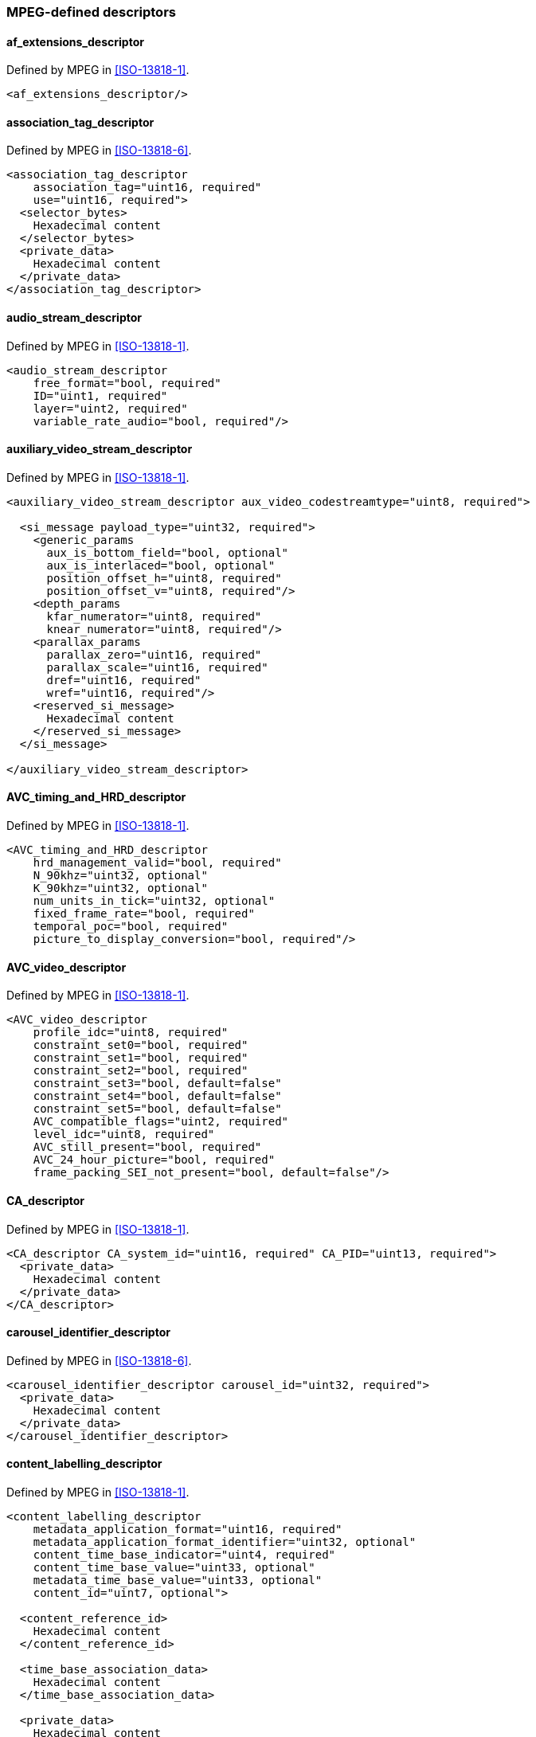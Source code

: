 //----------------------------------------------------------------------------
//
// TSDuck - The MPEG Transport Stream Toolkit
// Copyright (c) 2005-2024, Thierry Lelegard
// BSD-2-Clause license, see LICENSE.txt file or https://tsduck.io/license
//
//----------------------------------------------------------------------------

=== MPEG-defined descriptors

==== af_extensions_descriptor

Defined by MPEG in <<ISO-13818-1>>.

[source,xml]
----
<af_extensions_descriptor/>
----

==== association_tag_descriptor

Defined by MPEG in <<ISO-13818-6>>.

[source,xml]
----
<association_tag_descriptor
    association_tag="uint16, required"
    use="uint16, required">
  <selector_bytes>
    Hexadecimal content
  </selector_bytes>
  <private_data>
    Hexadecimal content
  </private_data>
</association_tag_descriptor>
----

==== audio_stream_descriptor

Defined by MPEG in <<ISO-13818-1>>.

[source,xml]
----
<audio_stream_descriptor
    free_format="bool, required"
    ID="uint1, required"
    layer="uint2, required"
    variable_rate_audio="bool, required"/>
----

==== auxiliary_video_stream_descriptor

Defined by MPEG in <<ISO-13818-1>>.

[source,xml]
----
<auxiliary_video_stream_descriptor aux_video_codestreamtype="uint8, required">

  <si_message payload_type="uint32, required">
    <generic_params
      aux_is_bottom_field="bool, optional"
      aux_is_interlaced="bool, optional"
      position_offset_h="uint8, required"
      position_offset_v="uint8, required"/>
    <depth_params
      kfar_numerator="uint8, required"
      knear_numerator="uint8, required"/>
    <parallax_params
      parallax_zero="uint16, required"
      parallax_scale="uint16, required"
      dref="uint16, required"
      wref="uint16, required"/>
    <reserved_si_message>
      Hexadecimal content
    </reserved_si_message>
  </si_message>

</auxiliary_video_stream_descriptor>
----

==== AVC_timing_and_HRD_descriptor

Defined by MPEG in <<ISO-13818-1>>.

[source,xml]
----
<AVC_timing_and_HRD_descriptor
    hrd_management_valid="bool, required"
    N_90khz="uint32, optional"
    K_90khz="uint32, optional"
    num_units_in_tick="uint32, optional"
    fixed_frame_rate="bool, required"
    temporal_poc="bool, required"
    picture_to_display_conversion="bool, required"/>
----

==== AVC_video_descriptor

Defined by MPEG in <<ISO-13818-1>>.

[source,xml]
----
<AVC_video_descriptor
    profile_idc="uint8, required"
    constraint_set0="bool, required"
    constraint_set1="bool, required"
    constraint_set2="bool, required"
    constraint_set3="bool, default=false"
    constraint_set4="bool, default=false"
    constraint_set5="bool, default=false"
    AVC_compatible_flags="uint2, required"
    level_idc="uint8, required"
    AVC_still_present="bool, required"
    AVC_24_hour_picture="bool, required"
    frame_packing_SEI_not_present="bool, default=false"/>
----

==== CA_descriptor

Defined by MPEG in <<ISO-13818-1>>.

[source,xml]
----
<CA_descriptor CA_system_id="uint16, required" CA_PID="uint13, required">
  <private_data>
    Hexadecimal content
  </private_data>
</CA_descriptor>
----

==== carousel_identifier_descriptor

Defined by MPEG in <<ISO-13818-6>>.

[source,xml]
----
<carousel_identifier_descriptor carousel_id="uint32, required">
  <private_data>
    Hexadecimal content
  </private_data>
</carousel_identifier_descriptor>
----

==== content_labelling_descriptor

Defined by MPEG in <<ISO-13818-1>>.

[source,xml]
----
<content_labelling_descriptor
    metadata_application_format="uint16, required"
    metadata_application_format_identifier="uint32, optional"
    content_time_base_indicator="uint4, required"
    content_time_base_value="uint33, optional"
    metadata_time_base_value="uint33, optional"
    content_id="uint7, optional">

  <content_reference_id>
    Hexadecimal content
  </content_reference_id>

  <time_base_association_data>
    Hexadecimal content
  </time_base_association_data>

  <private_data>
    Hexadecimal content
  </private_data>

</content_labelling_descriptor>
----

==== copyright_descriptor

Defined by MPEG in <<ISO-13818-1>>.

[source,xml]
----
<copyright_descriptor copyright_identifier="uint32, required">
  <additional_copyright_info>
    Hexadecimal content (optional element)
  </additional_copyright_info>
</copyright_descriptor>
----

==== data_stream_alignment_descriptor

Defined by MPEG in <<ISO-13818-1>>.

[source,xml]
----
<data_stream_alignment_descriptor alignment_type="uint8, required"/>
----

==== deferred_association_tags_descriptor

Defined by MPEG in <<ISO-13818-6>>.

[source,xml]
----
<deferred_association_tags_descriptor
    transport_stream_id="uint16, required"
    program_number="uint16, required">
  <!-- One per association tag -->
  <association tag="uint16, required"/>
  <private_data>
    Hexadecimal content
  </private_data>
</deferred_association_tags_descriptor>
----

==== external_ES_ID_descriptor

Defined by MPEG in <<ISO-13818-1>>.

[source,xml]
----
<external_ES_ID_descriptor external_ES_ID="uint16, required"/>
----

==== EVC_timing_and_HRD_descriptor

Defined by MPEG in <<ISO-13818-1>>.

[source,xml]
----
<EVC_timing_and_HRD_descriptor
    hrd_management_valid="bool, required"
    N_90khz="uint32, optional"
    K_90khz="uint32, optional"
    num_units_in_tick="uint32, optional"/>
----

==== EVC_video_descriptor

Defined by MPEG in <<ISO-13818-1>>.

[source,xml]
----
<EVC_video_descriptor
    profile_idc="uint8, required"
    level_idc="uint8, required"
    toolset_idc_h="uint32, required"
    toolset_idc_l="uint32, required"
    progressive_source_flag="bool, required"
    interlaced_source_flag="bool, required"
    non_packed_constraint_flag="bool, required"
    frame_only_constraint_flag="bool, required"
    EVC_still_present_flag="bool, required"
    EVC_24hr_picture_present_flag="bool, required"
    HDR_WCG_idc="uint2, default=3"
    video_properties_tag="uint4, default=0"
    temporal_id_min="uint3, optional, specify both min and max or none"
    temporal_id_max="uint3, optional, specify both min and max or none"/>
----

==== FMC_descriptor

Defined by MPEG in <<ISO-13818-1>>.

[source,xml]
----
<FMC_descriptor>
  <!-- One per SL_packetized stream -->
  <stream ES_ID="uint16, required" M4MuxChannel="uint8, required"/>
</FMC_descriptor>
----

==== green_extension_descriptor>

Defined by MPEG in <<ISO-13818-1>>.

[source,xml]
----
<green_extension_descriptor>

  <!-- One per time interval -->
  <constant_backlight_voltage_time_interval value="uint16, required"/>

  <!-- One per variation -->
  <max_variation value="uint16, required"/>

</green_extension_descriptor>
----

==== HEVC_hierarchy_extension_descriptor

Defined by MPEG in <<ISO-13818-1>>.

[source,xml]
----
<HEVC_hierarchy_extension_descriptor
    extension_dimension_bits="uint16, required"
    hierarchy_layer_index="uint6, required"
    temporal_id="uint3, required"
    nuh_layer_id="uint6, required"
    tref_present="bool, required"
    hierarchy_channel="uint6, required">

  <!-- One per embedded layer -->
  <embedded_layer hierarchy_layer_index="uint6, required"/>

</HEVC_hierarchy_extension_descriptor>
----

==== HEVC_operation_point_descriptor

Defined by MPEG in <<ISO-13818-1>>.

[source,xml]
----
<HEVC_operation_point_descriptor>

  <profile_tier_level_info>
    Hexadecimal Content
  </profile_tier_level_info>

  <operation_point
      target_ols="uint8, required"
      constant_frame_rate_info_idc="uint2, required"
      applicable_temporal_id="uint3, required"
      frame_rate_indicator="uint12, default=0"
      avg_bit_rate="uint24, default=0"
      max_bit_rate="uint24, default=0">
    <ES
        prepend_dependencies="bool, required"
        ES_reference="uint6, required"/>
    <ESinOP
        necessary_layer="bool, required"
        output_layer="bool, required"
        ptl_ref_idx="uint6, required"/>
  </operation_point>

</HEVC_operation_point_descriptor>
----

==== HEVC_subregion_descriptor

Defined by MPEG in <<ISO-13818-1>>.

[source,xml]
----
<HEVC_subregion_descriptor
    SubstreamIDsPerLine="uint7, required"
    TotalSubstreamIDs="uint8, required"
    LevelFullPanorama="uint8, required">

  <SubregionLayout
      PreambleSubstreamID="uint7, optional"
      Level="uint8, required"
      PictureSizeHor="uint16, required"
      PictureSizeVer="uint16, required">

    <Pattern>
      <Substream offset="int8, required"/>
    </Pattern>

  </SubregionLayout>

</HEVC_subregion_descriptor>
----

==== HEVC_tile_substream_descriptor

Defined by MPEG in <<ISO-13818-1>>.

Either one single `Reference` element or multiple `Substream` elements can be present (or none).

[source,xml]
----
<HEVC_tile_substream_descriptor
    SubstreamID="uint7, required">

  <Reference
      PreambleFlag="uint1, required"
      PatternReference="uint7, required"/>

  <Substream
      Flag="uint1, required"
      AdditionalSubstreamID="uint7, required"/>

</HEVC_tile_substream_descriptor>
----

==== HEVC_timing_and_HRD_descriptor

Defined by MPEG in <<ISO-13818-1>>.

[source,xml]
----
<HEVC_timing_and_HRD_descriptor
    hrd_management_valid="bool, required"
    target_schedule_idx="uint5, optional"
    N_90khz="uint32, optional, specify both N and K or none"
    K_90khz="uint32, optional, specify both N and K or none"
    num_units_in_tick="uint32, optional"/>
----

==== HEVC_video_descriptor

Defined by MPEG in <<ISO-13818-1>>.

[source,xml]
----
<HEVC_video_descriptor
    profile_space="uint2, required"
    tier_flag="bool, required"
    profile_idc="uint5, required"
    profile_compatibility_indication="uint32, required"
    progressive_source_flag="bool, required"
    interlaced_source_flag="bool, required"
    non_packed_constraint_flag="bool, required"
    frame_only_constraint_flag="bool, required"
    copied_44bits="uint44, default=0"
    reserved_zero_44bits="uint44, default=0"
    level_idc="uint8, required"
    HEVC_still_present_flag="bool, required"
    HEVC_24hr_picture_present_flag="bool, required"
    sub_pic_hrd_params_not_present="bool, default=true"
    HDR_WCG_idc="uint2, default=3"
    temporal_id_min="uint3, optional, specify both min and max or none"
    temporal_id_max="uint3, optional, specify both min and max or none"/>
----

Note: The attributes `reserved_zero_44bits` and `copied_44bits` are identical.
The former is the original name in amendment 3 of <<ISO-13818-1>> and
the latter is the new name when the amendment was integrated in <<ISO-13818-1>>.
Both attributes are optional but only one shall be specified.

==== hierarchy_descriptor

Defined by MPEG in <<ISO-13818-1>>.

[source,xml]
----
<hierarchy_descriptor
    no_view_scalability_flag="bool, default=true"
    no_temporal_scalability="bool, default=true"
    no_spatial_scalability="bool, default=true"
    no_quality_scalability="bool, default=true"
    hierarchy_type="uint4, required"
    hierarchy_layer_index="uint6, required"
    tref_present="bool, required"
    hierarchy_embedded_layer_index="uint6, required"
    hierarchy_channel="uint6, required"/>
----

==== IBP_descriptor

Defined by MPEG in <<ISO-13818-1>>.

[source,xml]
----
<IBP_descriptor
    closed_gop="bool, required"
    identical_gop="bool, required"
    max_gop_length="uint14, required"/>
----

==== ISO_639_language_descriptor

Defined by MPEG in <<ISO-13818-1>>.

[source,xml]
----
<ISO_639_language_descriptor>
  <!-- One per language -->
  <language code="char3, required" audio_type="uint8, required"/>
</ISO_639_language_descriptor>
----

==== J2K_video_descriptor

Defined by MPEG in <<ISO-13818-1>>.

[source,xml]
----
<J2K_video_descriptor
    profile_and_level="uint15, required"
    horizontal_size="uint32, required"
    vertical_size="uint32, required"
    max_bit_rate="uint32, required"
    max_buffer_size="uint32, required"
    DEN_frame_rate="uint16, required"
    NUM_frame_rate="uint16, required"
    color_specification="uint8, required when extended_capability_flag == false"
    still_mode="bool, required"
    interlaced_video="bool, required"
    colour_primaries="uint8, required when extended_capability_flag == true"
    transfer_characteristics="uint8, required when extended_capability_flag == true"
    matrix_coefficients="uint8, required when extended_capability_flag == true"
    video_full_range_flag="bool, required when extended_capability_flag == true">

  <stripe
    strp_max_idx="uint8, required"
    strp_height="uint16, required"/>

  <block
    full_horizontal_size="uint32, required"
    full_vertical_size="uint32, required"
    blk_width="uint16, required"
    blk_height="uint16, required"
    max_blk_idx_h="uint8, required"
    max_blk_idx_v="uint8, required"
    blk_idx_h="uint8, required"
    blk_idx_v="uint8, required"/>

  <!-- one element allowed when extended_capability_flag == true -->
  <mdm
    X_c0="uint16, required"
    Y_c0="uint16, required"
    X_c1="uint16, required"
    Y_c1="uint16, required"
    X_c2="uint16, required"
    Y_c2="uint16, required"
    X_wp="uint16, required"
    Y_wp="uint16, required"
    L_max="uint32, required"
    L_min="uint32, required"
    MaxCLL="uint16, required"
    MaxFALL="uint16, required"/>

  <private_data>
    Hexadecimal content
  </private_data>

</J2K_video_descriptor>
----

==== JPEG_XS_video_descriptor

Defined by MPEG in <<ISO-13818-1>>.

[source,xml]
----
<JPEG_XS_video_descriptor
    descriptor_version="uint8, required"
    horizontal_size="uint16, required"
    vertical_size="uint16, required"
    brat="uint32, required"
    interlace_mode = "uint2, required"
    framerate_DEN="1|1.001, required"
    framerate_NUM="uint16, required"
    sample_bitdepth="uint4, together with sampling_structure"
    sampling_structure="uint4, together with bit_depth"
    Ppih="unit16, required"
    level="uint8, required"
    sublevel="uint8, required"
    max_buffer_size="uint32, required"
    buffer_model_type="uint8, required"
    colour_primaries="unit8, required"
    transfer_characteristics="unit8, required"
    matrix_coefficients="unit8, required"
    video_full_range_flag="bool, required"
    still_mode="bool, required">

  <mdm
    X_c0="uint16, required"
    Y_c0="uint16, required"
    X_c1="uint16, required"
    Y_c1="uint16, required"
    X_c2="uint16, required"
    Y_c2="uint16, required"
    X_wp="uint16, required"
    Y_wp="uint16, required"
    L_max="uint32, required"
    L_min="uint32, required"
    MaxCLL="uint16, required"
    MaxFALL="uint16, required"/>

  <private_data>
    Hexadecimal content
  </private_data>

</JPEG_XS_video_descriptor>
----

==== LCEVC_linkage_descriptor

Defined by MPEG in <<ISO-13818-1>>.

[source,xml]
----
<LCEVC_linkage_descriptor>

  <lcevc_stream_tag>
    Hexadecimal content
  </lcevc_stream_tag>

</LCEVC_linkage_descriptor>
----

==== LCEVC_video_descriptor

Defined by MPEG in <<ISO-13818-1>>.

[source,xml]
----
<LCEVC_video_descriptor
    lcevc_stream_tag="uint8, required"
    profile_idc="uint4, required"
    level_idc="uint4, required"
    sublevel_idc="uint2, required"
    processed_planes_type_flag="bool, required"
    picture_type_bit_flag="bool, required"
    field_type_bit_flag="bool, required"
    HDR_WCG_idc="uint2, default=3"
    video_properties_tag="uint4, default=0"/>
----

==== M4MuxBufferSize_descriptor

Defined by MPEG in <<ISO-13818-1>>.

[source,xml]
----
<M4MuxBufferSize_descriptor>

  <!-- always required -->
  <DefaultM4MuxBufferDescriptor
      m4MuxChannel="uint8, required"
      FB_BufferSize="uint24, required"/>

  <!-- 0..n -->
  <M4MuxBufferDescriptor
      m4MuxChannel="uint8, required"
      FB_BufferSize="uint24, required"/>

</M4MuxBufferSize_descriptor>
----

==== m4mux_timing_descriptor

Defined by MPEG in <<ISO-13818-1>>.

[source,xml]
----
<m4mux_timing_descriptor
    FCR_ES_ID="uint16, required"
    FCRResolution="uint32, required"
    FCRLength="uint8, required"
    FmxRateLength="uint8, required"/>
----

==== maximum_bitrate_descriptor

Defined by MPEG in <<ISO-13818-1>>.

[source,xml]
----
<maximum_bitrate_descriptor maximum_bitrate="uint32, in bits/second, required"/>
----

==== Media_service_kind_descriptor

Defined by MPEG in <<ISO-13818-1>>.

[source,xml]
----
<Media_service_kind_descriptor>

  <media_service_kind
      media_description="self|associate, required"
      media_type="unknown|video|audio|text/data, required"
      ID_length_code="uint3, optional"
      ID_type="uint13, optional"
      ID_len="uint8, optional"
      media_ID="string, optional">

    <language_media_pair
        configuration_type="uint2, required"
        lang_len_idc="uint2, required"
        lang_len="uint8, optional"
        BCP47_language_code="string, required">

      <media_service_type purpose="uint8, required"/>

    </language_media_pair>
  </Media_service_kind>
</Media_service_kind_descriptor>
----

==== metadata_descriptor

Defined by MPEG in <<ISO-13818-1>>.

[source,xml]
----
<metadata_descriptor
    metadata_application_format="uint16, required"
    metadata_application_format_identifier="uint32, optional"
    metadata_format="uint8, required"
    metadata_format_identifier="uint32, optional"
    metadata_service_id="uint8, required"
    decoder_config_flags="uint3, required"
    decoder_config_metadata_service_id="uint8, optional">

  <service_identification>
    Hexadecimal content
  </service_identification>

  <decoder_config>
    Hexadecimal content
  </decoder_config>

  <dec_config_identification>
    Hexadecimal content
  </dec_config_identification>

  <reserved_data>
    Hexadecimal content
  </reserved_data>

  <private_data>
    Hexadecimal content
  </private_data>

</metadata_descriptor>
----

==== metadata_pointer_descriptor

Defined by MPEG in <<ISO-13818-1>>.

[source,xml]
----
<metadata_pointer_descriptor
    metadata_application_format="uint16, required"
    metadata_application_format_identifier="uint32, optional"
    metadata_format="uint8, required"
    metadata_format_identifier="uint32, optional"
    metadata_service_id="uint8, required"
    MPEG_carriage_flags="uint2, required"
    program_number="uint16, optional"
    transport_stream_location="uint16, optional"
    transport_stream_id="uint16, optional">

  <metadata_locator>
    Hexadecimal content
  </metadata_locator>

  <private_data>
    Hexadecimal content
  </private_data>

</metadata_pointer_descriptor>
----

==== metadata_STD_descriptor

Defined by MPEG in <<ISO-13818-1>>.

[source,xml]
----
<metadata_STD_descriptor
    metadata_input_leak_rate="uint22, required"
    metadata_buffer_size="uint22, required"
    metadata_output_leak_rate="uint22, required"/>
----

==== MPEG2_AAC_audio_descriptor

Defined by MPEG in <<ISO-13818-1>>.

[source,xml]
----
<MPEG2_AAC_audio_descriptor
    MPEG2_AAC_profile="uint8, required"
    MPEG2_AAC_channel_configuration="uint8, required"
    MPEG2_AAC_additional_information="uint8, required"/>
----

==== MPEG2_stereoscopic_video_format_descriptor

Defined by MPEG in <<ISO-13818-1>>.

[source,xml]
----
<MPEG2_stereoscopic_video_format_descriptor arrangement_type="uint7, optional"/>
----

==== MPEG4_audio_descriptor

Defined by MPEG in <<ISO-13818-1>>.

[source,xml]
----
<MPEG4_audio_descriptor MPEG4_audio_profile_and_level="uint8, required"/>
----

==== MPEG4_text_descriptor

Defined by MPEG in <<ISO-13818-1>>.

[source,xml]
----
<MPEG4_text_descriptor
    textFormat="uint8, required"
    ThreeGPPBaseFormat="uint8, required"
    profileLevel="uint8, required"
    durationClock="uint24, required"
    sampleDescriptionFlags="uint2, required"
    layer="uint8, required"
    text_track_width="uint16, required"
    text_track_height="uint16, required"
    scene_width="uint16, optional"
    scene_height="uint16, optional"
    horizontal_scene_offset="uint16, optional"
    vertical_scene_offset="uint16, optional">

  <Compatible_3GPPFormat value="uint8, required"/>

  <Sample_index_and_description
      sample_index="uint8, required"
      textFormat="uint8, required">
    Hexadecimal Content
  </Sample_index_and_description>

</MPEG4_text_descriptor>
----

==== MPEG4_video_descriptor

Defined by MPEG in <<ISO-13818-1>>.

[source,xml]
----
<MPEG4_video_descriptor MPEG4_visual_profile_and_level="uint8, required"/>
----

==== MPEGH_3D_audio_descriptor

Defined by MPEG in <<ISO-13818-1>>.

[source,xml]
----
<MPEGH_3D_audio_descriptor
    mpegh_3da_profile_level_indication="uint8, required"
    interactivity_enabled="bool, required"
    reference_channel_layout="uint6, required">

  <reserved>
    Hexadecimal content
  </reserved>

</MPEGH_3D_audio_descriptor>
----

==== MPEGH_3D_audio_multi_stream_descriptor

Defined by MPEG in <<ISO-13818-1>>.

[source,xml]
----
<MPEGH_3D_audio_multi_stream_descriptor
    this_is_main_stream="bool, required"
    this_stream_id="uint7, required"
    num_auxiliary_streams="uint7, optional">

  <!-- One per group -->
  <mae_group
      mae_group_id="uint7, required"
      is_in_main_stream="bool, required"
      is_in_ts="bool, optional"
      auxiliary_stream_id="uint7, optional"/>

  <CompatibleSetIndication>
    Hexadecimal content
  </CompatibleSetIndication>

  <reserved>
    Hexadecimal content
  </reserved>

</MPEGH_3D_audio_multi_stream_descriptor>
----

==== MPEGH_3D_audio_scene_descriptor

Defined by MPEG in <<ISO-13818-1>>.

[source,xml]
----
<MPEGH_3D_audio_scene_descriptor sceneID="uint8, required">

  <!-- up to 127 interactivity groups -->
  <InteractivityGroup
    groupID="uint7, required"
    allowOnOff="bool, required"
    defaultOnOff="bool, required"
    contentKind="uint4, required"
    contentLanguage="char3, optional">

    <PositionInteractivity
      azimuthOffsetMin="uint7, required"
      azimuthOffsetMax="uint7, required"
      elevationOffsetMin="uint5, required"
      elevationOffsetMax="uint5, required"
      distanceOffsetMin="uint4, required"
      distanceOffsetMax="uint4, required"/>

    <GainInteractivity
      interactivityGainMin="uint6, required"
      interactivityGainMax="uint5, required"/>

  </InteractivityGroup>

  <!-- up to 31 switch groups -->
  <SwitchGroup
    switchGroupID="uint5, required"
    switchGroupAllowOnOff="bool, required"
    switchGroupDefaultOnOff="bool, required"
    switchGroupDefaultGroupID="uint7, required">

    <!-- required -->
    <SwitchGroupMembers>
      7bit Hexadecimal content, 1 to 32 values
    </SwitchGroupMembers>

  </SwitchGroup>

  <!-- up to 31 preset groups -->
  <PresetGroup
    groupPresetID="uint5, required"
    groupPresetKind="uint4, required">

    <!-- 1 to 16 preset conditions -->
    <PresetConditions
      groupPresetGroupID="uint7, required"
      groupPresetDisableGainInteractivity="bool,
          required in groupPresetConditionOnOff=true group"
      groupPresetDisablePositionInteractivity="bool,
          required in groupPresetConditionOnOff=true group"
      groupPresetGain="uint8,
          optional in groupPresetConditionOnOff=true group"
      groupPresetAzOffset="uint8,
          optional in groupPresetConditionOnOff=true group -
          must be specified with groupPresetElOffset and groupPresetDistFactor"
      groupPresetElOffset="uint6,
          optional in groupPresetConditionOnOff=true group -
          must be specified with groupPresetAzOffset and groupPresetDistFactor"
      groupPresetDistFactor="uint4,
          optional in groupPresetConditionOnOff=true group -
          must be specified with groupPresetAzOffset and groupPresetElOffset"/>
  </PresetGroup>

  <reserved>
    Hexadecimal content
  </reserved>

</MPEGH_3D_audio_scene_descriptor>
----

==== MPEGH_3D_audio_text_label_descriptor

Defined by MPEG in <<ISO-13818-1>>.

[source,xml]
----
<MPEGH_3D_audio_text_label_descriptor
    _3dAudioSceneInfoID="uint8, required"
    numReservedBytes="uint16, optional">

  <DescriptionLanguage descriptionLanguage="char3, required">

    <GroupDescription
        mae_descriptionGroupID="uint7, required"
        groupDescription="string, required"/>

    <SwitchGroupDescription
        mae_descriptionSwitchGroupID="uint5, required"
        switchGroupDescription="string, required"/>

    <GroupPresetDescription
        mae_descriptionGroupPresetID="uint5, required"
        groupPresetDescription="string, required"/>

  </DescriptionLanguage>

</MPEGH_3D_audio_text_label_descriptor>
----

==== multiplex_buffer_descriptor

Defined by MPEG in <<ISO-13818-1>>.

[source,xml]
----
<multiplex_buffer_descriptor
    MB_buffer_size="uint24, required"
    TB_leak_rate="uint24, required"/>
----

==== multiplex_buffer_utilization_descriptor

Defined by MPEG in <<ISO-13818-1>>.

The two attributes must be both present or both absent.

[source,xml]
----
<multiplex_buffer_utilization_descriptor
    LTW_offset_lower_bound="uint15, optional"
    LTW_offset_upper_bound="uint15, optional"/>
----

==== MuxCode_descriptor

Defined by MPEG in <<ISO-13818-1>>.

[source,xml]
----
<MuxCode_descriptor>

  <MuxCodeEntry
      MuxCode="uint4, required"
      version="uint4, required">

    <substructure repetitionCount="uint3, required">
      <slot m4MuxChannel="uint8, required"
            numberOfBytes="uint8, required"/>
    </substructure>

  </MuxCodeEntry>

</MuxCode_descriptor>
----

==== MVC_extension_descriptor

Defined by MPEG in <<ISO-13818-1>>.

[source,xml]
----
<MVC_extension_descriptor
    average_bitrate="uint16, required"
    maximum_bitrate="uint16, required"
    view_association_not_present="bool, required"
    base_view_is_left_eyeview="bool, required"
    view_order_index_min="uint10, required"
    view_order_index_max="uint10, required"
    temporal_id_start="uint3, required"
    temporal_id_end="uint3, required"
    no_sei_nal_unit_present="bool, required"
    no_prefix_nal_unit_present="bool, required"/>
----

==== MVC_operation_point_descriptor

Defined by MPEG in <<ISO-13818-1>>.

[source,xml]
----
<MVC_operation_point_descriptor
    profile_idc="uint8, required"
    constraint_set0="bool, required"
    constraint_set1="bool, required"
    constraint_set2="bool, required"
    constraint_set3="bool, required"
    constraint_set4="bool, required"
    constraint_set5="bool, required"
    AVC_compatible_flags="uint2, required">

  <!-- One per level -->
  <level level_idc="uint8, required">
    <operation_point
        applicable_temporal_id="uint3, required"
        num_target_output_views="uint8, required">

      <!-- One per ES reference-->
      <ES reference="uint6, required"/>

    </operation_point>
  </level>

</MVC_operation_point_descriptor>
----

==== NPT_endpoint_descriptor

Defined by MPEG in <<ISO-13818-6>>.

[source,xml]
----
<NPT_endpoint_descriptor
    start_NPT="uint33, required"
    stop_NPT="uint33, required"/>
----

==== NPT_reference_descriptor

Defined by MPEG in <<ISO-13818-6>>.

[source,xml]
----
<NPT_reference_descriptor
    post_discontinuity="bool, default=false"
    content_id="uint7, default=0x7F"
    STC_reference="uint33, required"
    NPT_reference="uint33, required"
    scale_numerator="uint16, required"
    scale_denominator="uint16, required"/>
----

==== private_data_indicator_descriptor

Defined by MPEG in <<ISO-13818-1>>.

[source,xml]
----
<private_data_indicator_descriptor private_data_indicator="uint32, required"/>
----

==== quality_extension_descriptor

Defined by MPEG in <<ISO-13818-1>>.

[source,xml]
----
<quality_extension_descriptor field_size_bytes="uint8, required">

  <!-- between 1 and 255 metric codes to be provied (although only 7 are defined) -->
  <metric code="uint32, required"/>

</quality_extension_descriptor>
----

==== registration_descriptor

Defined by MPEG in <<ISO-13818-1>>.

[source,xml]
----
<registration_descriptor format_identifier="uint32, required">
  <additional_identification_info>
    Hexadecimal content (optional element)
  </additional_identification_info>
</registration_descriptor>
----

==== SL_descriptor

Defined by MPEG in <<ISO-13818-1>>.

[source,xml]
----
<SL_descriptor ES_ID="uint16, required"/>
----

==== smoothing_buffer_descriptor

Defined by MPEG in <<ISO-13818-1>>.

[source,xml]
----
<smoothing_buffer_descriptor
    sb_leak_rate="uint22, required"
    sb_size="uint22, required"/>
----

==== STD_descriptor

Defined by MPEG in <<ISO-13818-1>>.

[source,xml]
----
<STD_descriptor leak_valid="bool, required"/>
----

==== stereoscopic_program_info_descriptor

Defined by MPEG in <<ISO-13818-1>>.

[source,xml]
----
<stereoscopic_program_info_descriptor stereoscopic_service_type="uint3, required"/>
----

==== stereoscopic_video_info_descriptor

Defined by MPEG in <<ISO-13818-1>>.

[source,xml]
----
<stereoscopic_video_info_descriptor
    base_video="bool, required"
    leftview="bool, optional"
    usable_as_2D="bool, optional"
    horizontal_upsampling_factor="uint4, optional"
    vertical_upsampling_factor="uint4, optional"/>
----

==== stream_event_descriptor

Defined by MPEG in <<ISO-13818-6>>.

Note: `<private_data>` and `<private_text>` are mutually exclusive.
They both define the same private data part, the former using hexadecimal format and the latter ASCII text.

[source,xml]
----
<stream_event_descriptor
    event_id="uint16, required"
    event_NPT="uint33, required">
  <private_data>
    Hexadecimal content
  </private_data>
  <private_text>
    ASCII string to be used instead of private_data
  </private_text>
</stream_event_descriptor>
----

==== stream_mode_descriptor

Defined by MPEG in <<ISO-13818-6>>.

[source,xml]
----
<stream_mode_descriptor stream_mode="uint8, required"/>
----

==== SVC_extension_descriptor

Defined by MPEG in <<ISO-13818-1>>.

[source,xml]
----
<SVC_extension_descriptor
    width="uint16, required"
    height="uint16, required"
    frame_rate="uint16, required"
    average_bitrate="uint16, required"
    maximum_bitrate="uint16, required"
    dependency_id="uint3, required"
    quality_id_start="uint4, required"
    quality_id_end="uint4, required"
    temporal_id_start="uint3, required"
    temporal_id_end="uint3, required"
    no_sei_nal_unit_present="bool, required"/>
----

==== system_clock_descriptor

Defined by MPEG in <<ISO-13818-1>>.

[source,xml]
----
<system_clock_descriptor
    external_clock_reference="bool required"
    clock_accuracy_integer="uint6, required"
    clock_accuracy_exponent="uint3, required"/>
----

==== target_background_grid_descriptor

Defined by MPEG in <<ISO-13818-1>>.

[source,xml]
----
<target_background_grid_descriptor
    horizontal_size="uint14, required"
    vertical_size="uint14, required"
    aspect_ratio_information="uint4, required"/>
----

==== transport_profile_descriptor

Defined by MPEG in <<ISO-13818-1>>.

[source,xml]
----
<transport_profile_descriptor transport_profile="uint8, required">
  <private_data>
    Hexadecimal content
  </private_data>
</transport_profile_descriptor>
----

==== video_stream_descriptor

Defined by MPEG in <<ISO-13818-1>>.

[source,xml]
----
<video_stream_descriptor
    multiple_frame_rate="bool, required"
    frame_rate_code="uint4, required"
    MPEG_1_only="bool, required"
    constrained_parameter="bool, required"
    still_picture="bool, required"
    profile_and_level_indication="uint8, required when MPEG_1_only='false'"
    chroma_format="uint2, required when MPEG_1_only='false'"
    frame_rate_extension="bool, required when MPEG_1_only='false'"/>
----

==== video_window_descriptor

Defined by MPEG in <<ISO-13818-1>>.

[source,xml]
----
<video_window_descriptor
    horizontal_offset="uint14, required"
    vertical_offset="uint14, required"
    window_priority="uint4, required"/>
----

==== virtual_segmentation_descriptor

Defined by MPEG in <<ISO-13818-1>>.

[source,xml]
----
<virtual_segmentation_descriptor ticks_per_second="uint21, optional">

  <!-- One per partition -->
  <partition
      partition_id="uint3, required"
      SAP_type_max="uint3, required"
      boundary_PID="uint13, optional"
      maximum_duration="uint29, optional"/>

</virtual_segmentation_descriptor>
----

==== VVC_timing_and_HRD_descriptor

Defined by MPEG in <<ISO-13818-1>>.

[source,xml]
----
<VVC_timing_and_HRD_descriptor
    hrd_management_valid="bool, required"
    N_90khz="uint32, optional"
    K_90khz="uint32, optional"
    num_units_in_tick="uint32, optional"/>
----

==== VVC_video_descriptor

Defined by MPEG in <<ISO-13818-1>>.

[source,xml]
----
<VVC_video_descriptor
    profile_idc="uint7, required"
    tier_flag="bool, required"
    progressive_source_flag="bool, required"
    interlaced_source_flag="bool, required"
    non_packed_constraint_flag="bool, required"
    frame_only_constraint_flag="bool, required"
    level_idc="uint8, required"
    VVC_still_present_flag="bool, required"
    VVC_24hr_picture_present_flag="bool, required"
    HDR_WCG_idc="uint2, required"
    video_properties_tag="uint4, required"
    temporal_id_min="uint3, optional, specify both min and max or none"
    temporal_id_max="uint3, optional, specify both min and max or none">

  <sub_profile_idc value="uint32, required"/>

</VVC_video_descriptor>
----
